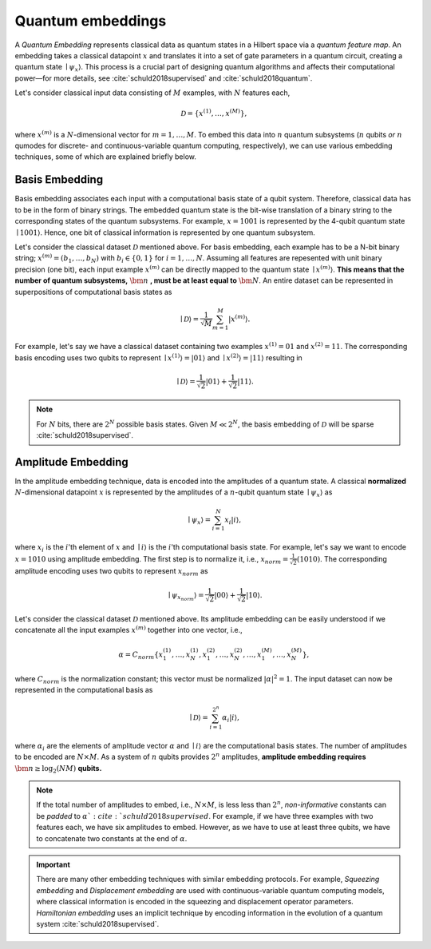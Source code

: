 .. role:: html(raw)
   :format: html

.. _embeddings:

Quantum embeddings
===================

A *Quantum Embedding* represents classical data as quantum states in a Hilbert space via a *quantum feature map*. An embedding takes a classical datapoint :math:`x` and translates it into a set of gate parameters in a quantum circuit, creating a quantum state :math:`\mid \psi_x \rangle`. This process is a crucial part of designing quantum algorithms and affects their computational power—for more details, see :cite:`schuld2018supervised` and :cite:`schuld2018quantum`. 

Let's consider classical input data consisting of :math:`M` examples, with :math:`N` features each, 

.. math:: \mathcal{D}=\{x^{(1)}, \ldots, x^{(M)}\},

where :math:`x^{(m)}` is a :math:`N`-dimensional vector for :math:`m=1,\ldots,M`. To embed this data into :math:`n` quantum subsystems (:math:`n` qubits *or* :math:`n` qumodes for discrete- and continuous-variable quantum computing, respectively), we can use various embedding techniques, some of which are explained briefly below. 


Basis Embedding
^^^^^^^^^^^^^^^^^^^^

Basis embedding associates each input with a computational basis state of a qubit system. Therefore, classical data has to be in the form of binary strings. The embedded quantum state is the bit-wise translation of a binary string to the corresponding states of the quantum subsystems. For example, :math:`x=1001` is represented by the 4-qubit quantum state :math:`\mid 1001 \rangle`. Hence, one bit of classical information is represented by one quantum subsystem.

Let's consider the classical dataset :math:`\mathcal{D}` mentioned above. For basis embedding, each example has to be a N-bit binary string; :math:`x^{(m)}=(b_1,\ldots,b_N)` with :math:`b_i \in \{0,1\}` for :math:`i=1,\ldots,N`. Assuming all features are repesented with unit binary precision (one bit), each input example :math:`x^{(m)}` can be directly mapped to the quantum state :math:`\mid x^{(m)}\rangle`. **This means that the number of quantum subsystems,** :math:`\bm{n}` **, must be at least equal to** :math:`\bm{N}`. An entire dataset can be represented in superpositions of computational basis states as


.. math:: \mid \mathcal{D} \rangle = \frac{1}{\sqrt{M}} \sum_{m=1}^{M} |x^{(m)} \rangle.

For example, let's say we have a classical dataset containing two examples :math:`x^{(1)}=01` and :math:`x^{(2)}=11`. The corresponding basis encoding uses two qubits to represent :math:`\mid x^{(1)} \rangle=|01 \rangle` and :math:`\mid x^{(2)} \rangle=|11 \rangle` resulting in

.. math:: \mid \mathcal{D} \rangle = \frac{1}{\sqrt{2}}|01 \rangle + \frac{1}{\sqrt{2}} |11 \rangle.

.. note:: For :math:`N` bits, there are :math:`2^N` possible basis states. Given :math:`M \ll 2^N`, the basis embedding of :math:`\mathcal{D}` will be sparse :cite:`schuld2018supervised`. 


Amplitude Embedding
^^^^^^^^^^^^^^^^^^^^

In the amplitude embedding technique, data is encoded into the amplitudes of a quantum state. A classical **normalized** :math:`N`-dimensional datapoint :math:`x` is represented by the amplitudes of a :math:`n`-qubit quantum state :math:`\mid \psi_x \rangle` as

.. math:: \mid \psi_x \rangle = \sum_{i=1}^{N} x_i |i \rangle,

where :math:`x_i` is the :math:`i`'th element of :math:`x` and :math:`\mid i \rangle` is the :math:`i`'th computational basis state. For example, let's say we want to encode :math:`x=1010` using amplitude embedding. The first step is to normalize it, i.e., :math:`x_{norm}=\frac{1}{\sqrt{2}}(1010)`. The corresponding amplitude encoding uses two qubits to represent :math:`x_{norm}` as

.. math:: \mid \psi_{x_{norm}} \rangle = \frac{1}{\sqrt{2}}|00 \rangle + \frac{1}{\sqrt{2}}|10 \rangle.  

Let's consider the classical dataset :math:`\mathcal{D}` mentioned above. Its amplitude embedding can be easily understood if we concatenate all the input examples :math:`x^{(m)}` together into one vector, i.e., 

.. math:: \alpha = C_{norm} \{ x^{(1)}_1, \ldots, x^{(1)}_N, x^{(2)}_1, \ldots, x^{(2)}_N, \ldots, x^{(M)}_1, \ldots, x^{(M)}_N \},
 
where :math:`C_{norm}` is the normalization constant; this vector must be normalized :math:`|\alpha|^2=1`. The input dataset can now be represented in the computational basis as

.. math:: \mid \mathcal{D} \rangle = \sum_{i=1}^{2^n} \alpha_i |i \rangle,

where :math:`\alpha_i` are the elements of amplitude vector :math:`\alpha` and :math:`\mid i \rangle` are the computational basis states. The number of amplitudes to be encoded are :math:`N \times M`. As a system of :math:`n` qubits provides :math:`2^n` amplitudes, **amplitude embedding requires** :math:`\bm{n \geq \log_2({NM})}`  **qubits.**


.. note:: If the total number of amplitudes to embed, i.e., :math:`N \times M`, is less less than :math:`2^n`, *non-informative* constants can be *padded* to :math:`\alpha `:cite:`schuld2018supervised`. For example, if we have three examples with two features each, we have six amplitudes to embed. However, as we have to use at least three qubits, we have to concatenate two constants at the end of :math:`\alpha`. 

.. important:: There are many other embedding techniques with similar embedding protocols. For example, *Squeezing embedding* and *Displacement embedding* are used with continuous-variable quantum computing models, where classical information is encoded in the squeezing and displacement operator parameters. *Hamiltonian embedding* uses an implicit technique by encoding information in the evolution of a quantum system :cite:`schuld2018supervised`.  

.. seealso:: PennyLane provides built-in embedding templates; see :mod:`pennylane.templates.embeddings` for more details.



  
